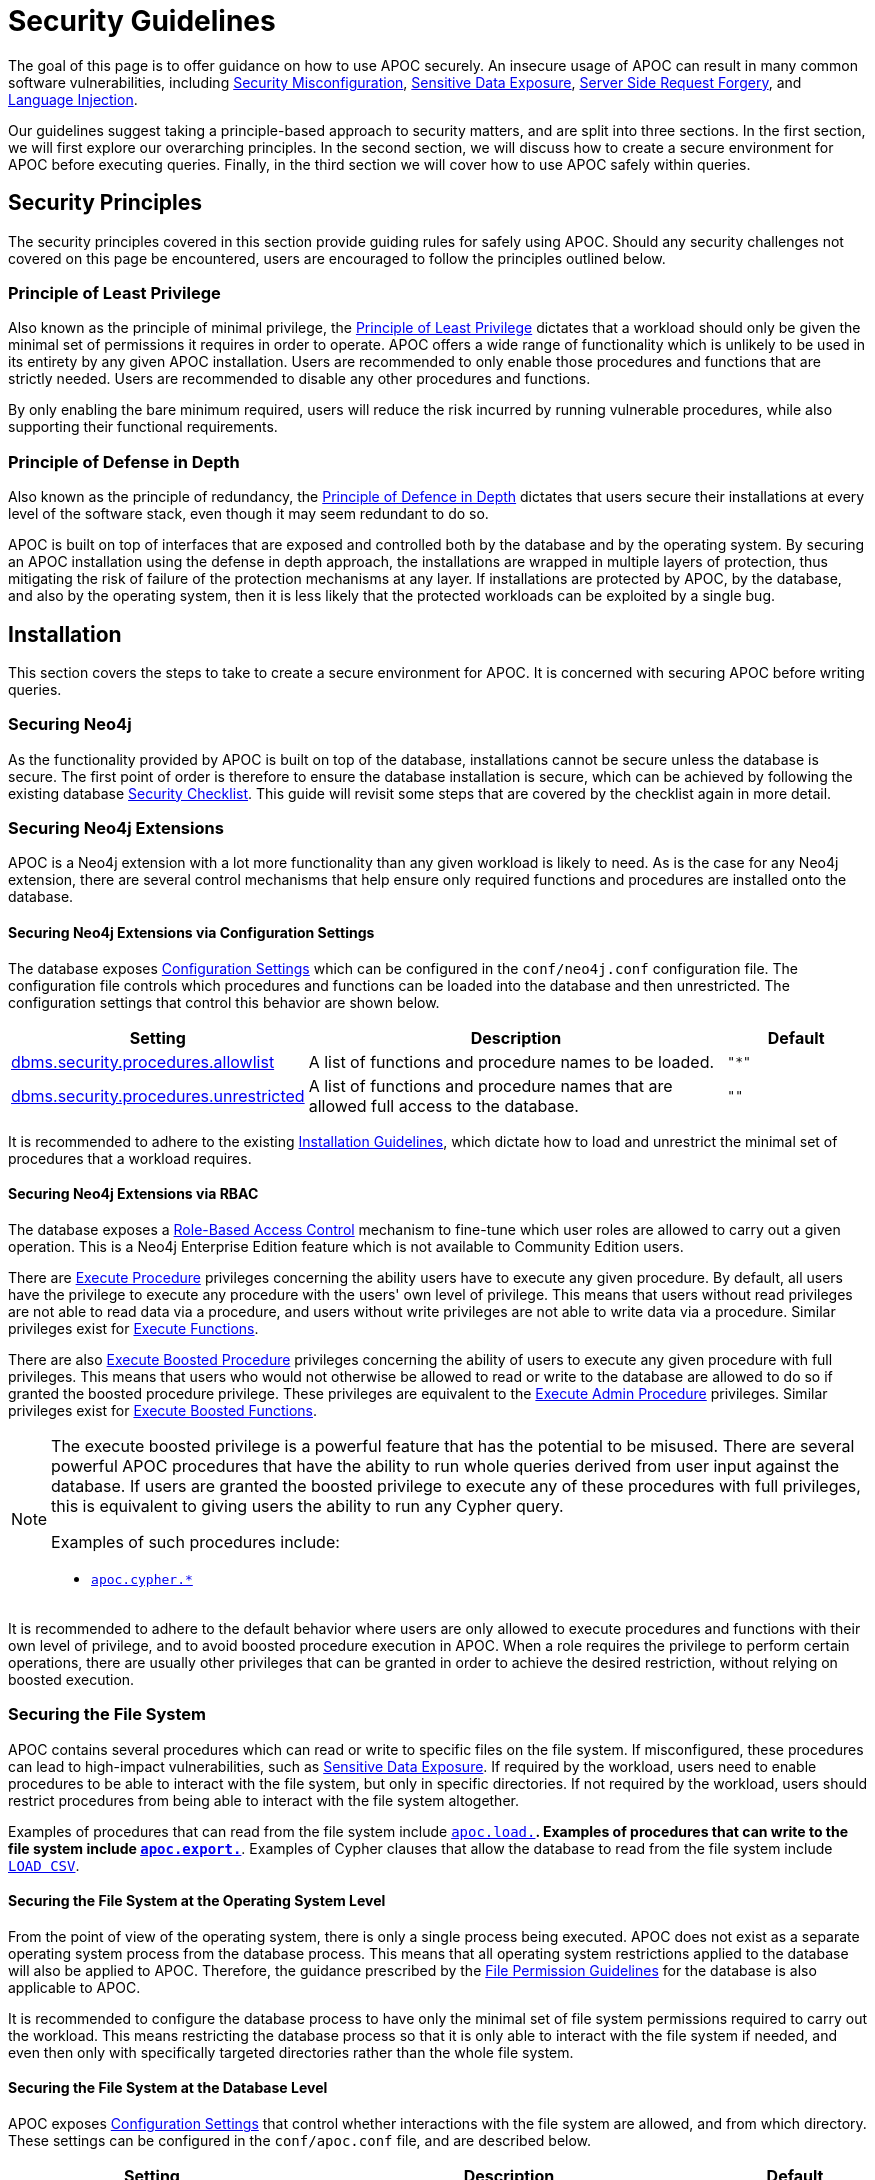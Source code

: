 [[security-guideFlines]]
= Security Guidelines
:page-custom-canonical: https://neo4j.com/docs/apoc/current/security-guidelines/

:description: This page provides an overview of the security matters which concern our users.

The goal of this page is to offer guidance on how to use APOC securely. An insecure usage of APOC can result in many
common software vulnerabilities, including
link:https://owasp.org/Top10/A05_2021-Security_Misconfiguration/[Security Misconfiguration],
link:https://owasp.org/www-project-top-ten/2017/A3_2017-Sensitive_Data_Exposure.html[Sensitive Data Exposure],
link:https://owasp.org/Top10/A10_2021-Server-Side_Request_Forgery_%28SSRF%29[Server Side Request Forgery],
and link:https://owasp.org/Top10/A03_2021-Injection/[Language Injection].

Our guidelines suggest taking a principle-based approach to security matters, and are split into three sections.
In the first section, we will first explore our overarching principles.
In the second section, we will discuss how to create a secure environment for APOC before executing queries.
Finally, in the third section we will cover how to use APOC safely within queries.

[#_security_principles]
== Security Principles

The security principles covered in this section provide guiding rules for safely using APOC.
Should any security challenges not covered on this page be encountered, users are encouraged to follow the principles
outlined below.

[#_the_principle_of_least_privilege]
=== Principle of Least Privilege

Also known as the principle of minimal privilege, the
link:https://en.wikipedia.org/wiki/Principle_of_least_privilege[Principle of Least Privilege] dictates that a workload
should only be given the minimal set of permissions it requires in order to operate.
APOC offers a wide range of functionality which is unlikely to be used in its entirety by any given APOC installation.
Users are recommended to only enable those procedures and functions that are strictly needed.
Users are recommended to disable any other procedures and functions.

By only enabling the bare minimum required, users will reduce the risk incurred by running vulnerable procedures, while
also supporting their functional requirements.

[#_the_principle_of_defense_in_depth]
=== Principle of Defense in Depth

Also known as the principle of redundancy, the
link:https://en.wikipedia.org/wiki/Defence_in_depth[Principle of Defence in Depth] dictates that users secure their
installations at every level of the software stack, even though it may seem redundant to do so.

APOC is built on top of interfaces that are exposed and controlled both by the database and by the operating system.
By securing an APOC installation using the defense in depth approach, the installations are wrapped in multiple layers
of protection, thus mitigating the risk of failure of the protection mechanisms at any layer.
If installations are protected by APOC, by the database, and also by the operating system, then it is less likely that
the protected workloads can be exploited by a single bug.

[#_installation]
== Installation

This section covers the steps to take to create a secure environment for APOC.
It is concerned with securing APOC before writing queries.

[#_securing_neo4j]
=== Securing Neo4j

As the functionality provided by APOC is built on top of the database, installations cannot be secure unless the
database is secure.
The first point of order is therefore to ensure the database installation is secure, which can be achieved by following
the existing database
link:https://neo4j.com/docs/operations-manual/current/security/checklist/[Security Checklist].
This guide will revisit some steps that are covered by the checklist again in more detail.

[#_securing_neo4j_extensions]
=== Securing Neo4j Extensions

APOC is a Neo4j extension with a lot more functionality than any given workload is likely to need.
As is the case for any Neo4j extension, there are several control mechanisms that help ensure only required functions
and procedures are installed onto the database.

[#_securing_neo4j_extensions_via_config]
==== Securing Neo4j Extensions via Configuration Settings

The database exposes
link:https://neo4j.com/docs/operations-manual/current/reference/configuration-settings/[Configuration Settings]
which can be configured in the `conf/neo4j.conf` configuration file.
The configuration file controls which procedures and functions can be loaded into the database and then unrestricted.
The configuration settings that control this behavior are shown below.

[options="header",cols="2,3,1"]
|===
|Setting |Description |Default
|link:https://neo4j.com/docs/operations-manual/current/reference/configuration-settings/#config_dbms.security.procedures.allowlist[dbms.security.procedures.allowlist]
|A list of functions and procedure names to be loaded.
m| +++"*"+++
|link:https://neo4j.com/docs/operations-manual/current/reference/configuration-settings/#config_dbms.security.procedures.unrestricted[dbms.security.procedures.unrestricted]
|A list of functions and procedure names that are allowed full access to the database.
m| +++""+++
|===

It is recommended to adhere to the existing xref:installation/index.adoc#restricted[Installation Guidelines], which
dictate how to load and unrestrict the minimal set of procedures that a workload requires.

[#_securing_neo4j_extensions_via_rbac]
==== Securing Neo4j Extensions via RBAC

The database exposes a
link:https://neo4j.com/docs/operations-manual/current/authentication-authorization/built-in-roles/[Role-Based Access Control]
mechanism to fine-tune which user roles are allowed to carry out a given operation.
This is a Neo4j Enterprise Edition feature which is not available to Community Edition users.

There are
link:https://neo4j.com/docs/operations-manual/current/authentication-authorization/manage-execute-permissions/[Execute Procedure]
privileges concerning the ability users have to execute any given procedure.
By default, all users have the privilege to execute any procedure with the users' own level of privilege.
This means that users without read privileges are not able to read data via a procedure, and users without write
privileges are not able to write data via a procedure.
Similar privileges exist for
link:https://neo4j.com/docs/cypher-manual/5/access-control/dbms-administration/#access-control-execute-user-defined-function[Execute Functions].

There are also
link:https://neo4j.com/docs/cypher-manual/5/access-control/dbms-administration/#access-control-execute-boosted-procedure[Execute Boosted Procedure]
privileges concerning the ability of users to execute any given procedure with full privileges.
This means that users who would not otherwise be allowed to read or write to the database are allowed to do so if
granted the boosted procedure privilege.
These privileges are equivalent to the
link:https://neo4j.com/docs/cypher-manual/current/access-control/dbms-administration/#access-control-admin-procedure[Execute Admin Procedure]
privileges. Similar privileges exist for
link:https://neo4j.com/docs/cypher-manual/5/access-control/dbms-administration/#access-control-execute-boosted-user-defined-function[Execute Boosted Functions].

[NOTE]
====
The execute boosted privilege is a powerful feature that has the potential to be misused.
There are several powerful APOC procedures that have the ability to run whole queries derived from user input against
the database.
If users are granted the boosted privilege to execute any of these procedures with full privileges, this is equivalent
to giving users the ability to run any Cypher query.

Examples of such procedures include:

- xref:overview/apoc.cypher/index.adoc[`apoc.cypher.*`]
====

It is recommended to adhere to the default behavior where users are only allowed to execute procedures and functions
with their own level of privilege, and to avoid boosted procedure execution in APOC.
When a role requires the privilege to perform certain operations, there are usually other privileges that can be granted
in order to achieve the desired restriction, without relying on boosted execution.

[#_securing_the_file_system]
=== Securing the File System

APOC contains several procedures which can read or write to specific files on the file system.
If misconfigured, these procedures can lead to high-impact vulnerabilities, such as
link:https://owasp.org/www-project-top-ten/2017/A3_2017-Sensitive_Data_Exposure.html[Sensitive Data Exposure].
If required by the workload, users need to enable procedures to be able to interact with the file system, but only in
specific directories.
If not required by the workload, users should restrict procedures from being able to interact with the file system
altogether.

Examples of procedures that can read from the file system include xref:overview/apoc.load/index.adoc[`apoc.load.*`].
Examples of procedures that can write to the file system include xref:overview/apoc.export/index.adoc[`apoc.export.*`].
Examples of Cypher clauses that allow the database to read from the file system include
link:https://neo4j.com/docs/cypher-manual/current/clauses/load-csv/[`LOAD CSV`].

[#_securing_the_file_system_at_os]
==== Securing the File System at the Operating System Level

From the point of view of the operating system, there is only a single process being executed.
APOC does not exist as a separate operating system process from the database process.
This means that all operating system restrictions applied to the database will also be applied to APOC.
Therefore, the guidance prescribed by the
link:https://neo4j.com/docs/operations-manual/current/configuration/file-locations/#file-locations-permissions[File Permission Guidelines]
for the database is also applicable to APOC.

It is recommended to configure the database process to have only the minimal set of file system permissions required to
carry out the workload.
This means restricting the database process so that it is only able to interact with the file system if needed, and even
then only with specifically targeted directories rather than the whole file system.

[#_securing_the_file_system_at_database]
==== Securing the File System at the Database Level

APOC exposes xref::config/index.adoc[Configuration Settings] that control whether interactions with the file system are
allowed, and from which directory. These settings can be configured in the `conf/apoc.conf` file, and are described
below.

[options="header",cols="2,3,1"]
|===
|Setting |Description |Default
|xref:config/index.adoc#_apoc_export_file_enabled[apoc.export.file.enabled]
|Enables writing files to the file system.
m|+++false+++
|xref:config/index.adoc#_apoc_import_file_enabled[apoc.import.file.enabled]
|Enables reading files from the file system.
m|+++false+++
|xref:config/index.adoc#_apoc_import_file_use_neo4j_config[apoc.import.file_use_neo4j_config]
|APOC will adhere to Neo4j configuration settings when reading or writing to the file system.
m|+++true+++
|===

The database also exposes
link:https://neo4j.com/docs/operations-manual/current/reference/configuration-settings/[Configuration Settings] that
control whether reading files from the file system is allowed, and from which directory.
The settings can be configured in the `conf/neo4j.conf` file, and are described below.

[options="header",cols="2,3,1"]
|===
|Setting |Description |Default
|link:https://neo4j.com/docs/operations-manual/5/reference/configuration-settings/#config_dbms.security.allow_csv_import_from_file_urls[dbms.security.allow_csv_import_from_file_urls]
|Enables reading files from the file system.
m|+++false+++
|link:https://neo4j.com/docs/operations-manual/5/reference/configuration-settings/#config_server.directories.import[server.directories.import]
|Restricts reading files to the given directory.
m|+++import+++
|===

When APOC verifies a file system interaction, it goes through a series of checks.
It first checks whether it is allowed to read or write.
If so, it then checks the directory in which it can perform the action.

In determining whether it is allowed to read or write, APOC first verifies that its own configuration settings have been
enabled, and then checks whether the database configuration setting has also been enabled.
APOC only checks whether the database configuration setting has also been enabled when the
xref:config/index.adoc#_apoc_import_file_use_neo4j_config[`apoc.import.file_use_neo4j_config`] configuration setting has
been enabled.

In determining the directory to which it is allowed to read or write, APOC checks whether the
xref:config/index.adoc#_apoc_import_file_use_neo4j_config[`apoc.import.file_use_neo4j_config`] configuration setting
has been enabled.
If so, it will use the same directory restrictions as the database.
If this configuration setting is not enabled, then APOC is allowed to read or write to anywhere on the file system.

.Security Guidance

Recommendations vary depending on whether a workload needs to read or write files.
Some workloads do not require any file system interactions, others only require the database to be able to read files,
and others require both the database and APOC to be able to read files.

If a workload does not require any read or write permissions for the file system, then users should not change any of
the configuration settings in either of the configuration files.
By default, neither Neo4j nor APOC queries are allowed to read or write files.

If a workload only requires the database to be able to read files and does not require APOC to be able to do the same,
then users should only grant this ability to the database by setting
`dbms.security.allow_csv_import_from_file_urls=true`.
Users do not need to make any modifications to the APOC configuration settings since by default they do not allow APOC
to read or write files to the file system.

If a workload requires both the database and APOC to be able to read and write to the file system, then users should
still try to be as restrictive as possible.
While this will entail enabling read and write permissions in both configuration files, it is recommended to tune the
APOC configuration setting `apoc.import.file_use_neo4j_config=true` along with the Neo4j configuration setting
`server.directories.import=import`.

[#_usage]
== Usage

The previous section offered guidelines on securing an APOC installation before executing queries.
This section will offer advice about writing queries that contain high-risk APOC procedures and functions.

[#_cypher_injection_via_apoc]
=== Cypher Injection

The Neo4j Knowledge Base offers excellent introductory guidelines on
link:https://neo4j.com/developer/kb/protecting-against-cypher-injection/[Protecting Against Cypher Injection] which are
recommended learnings in order to better appreciate the challenges related to Cypher injection.

Many APOC procedures make direct use of Cypher, and under the hood, they will build and execute new queries derived
from the inputs they receive.
These procedures represent an additional challenge for APOC users, who need to be able to recognise them, and understand
the limited safety guarantees they are able to provide.

In the first example below, an initial query invokes the
xref:overview/apoc.uuid/apoc.uuid.install.adoc[`apoc.uuid.install`] procedure, which in turn
builds a second query behind the scenes and executes it.
The second query fetches all nodes, removes a label, and then reattaches a different label.

[source,cypher]
----
CALL apoc.uuid.install("Person", {})
// executes a query similar to this: `MATCH (n:Person) SET n.uuid`
----

In the second example below, an initial query invokes the
xref:overview/apoc.cypher/apoc.cypher.runFile.adoc[`apoc.cypher.runFile`] procedure, which in turn builds a second query behind
the scenes and then executes it.
The second query fetches all nodes and returns them.

[source,cypher]
----
CALL apoc.cypher.runFile("test.cypher", {})
// executes `MATCH (n) RETURN n`
----

Both of the procedures in the above examples build and execute new queries derived from the inputs they receive.
The only difference between these two procedures is the inputs they receive.
In the first example, the procedure knows the inputs represent
link:https://neo4j.com/docs/cypher-manual/current/syntax/expressions/#cypher-expressions-general[Cypher Literals].
In the second example, the procedure knows the input represents a whole Cypher query. The inputs in the first example
can be sanitized, whereas the input in the second example cannot be sanitized.

APOC guarantees it will sanitize inputs that correspond to a Cypher literal.
However, APOC cannot offer the same guarantees for inputs which correspond to a whole Cypher query.
In the latter case, the responsibility to sanitize the Cypher queries is delegated to the user, and users are
recommended to carefully follow the aforementioned Cypher Injection guidance.

.Examples of procedures that do not require sanitization

- xref:overview/apoc.get/apoc.get.nodes.adoc[`apoc.get.nodes`]
- xref:overview/apoc.get/apoc.get.rels.adoc[`apoc.get.rels`]

.Examples of procedures that do require sanitization

- xref:overview/apoc.cypher/apoc.cypher.runFile.adoc[`apoc.cypher.runFile`]
- xref:overview/apoc.cypher/apoc.cypher.runFiles.adoc[`apoc.cypher.runFiles`]
- xref:overview/apoc.cypher/apoc.cypher.runSchemaFile.adoc[`apoc.cypher.runSchemaFile`]
- xref:overview/apoc.cypher/apoc.cypher.runSchemaFiles.adoc[`apoc.cypher.runSchemaFiles`]
- xref:overview/apoc.cypher/apoc.cypher.parallel.adoc[`apoc.cypher.parallel`]
- xref:overview/apoc.cypher/apoc.cypher.parallel2.adoc[`apoc.cypher.parallel2`]
- xref:overview/apoc.cypher/apoc.cypher.mapParallel.adoc[`apoc.cypher.mapParallel`]
- xref:overview/apoc.cypher/apoc.cypher.mapParallel2.adoc[`apoc.cypher.mapParallel2`]

